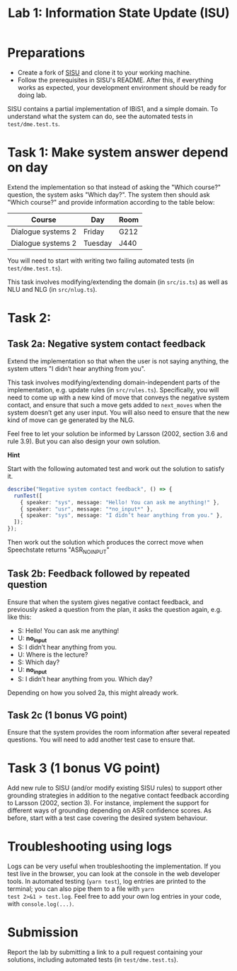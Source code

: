 #+TITLE: Lab 1: Information State Update (ISU)

* Preparations
- Create a fork of [[https://github.com/GU-CLASP/sisu][SISU]] and clone it to your working machine.
- Follow the prerequisites in SISU's README. After this, if everything works as expected, your development environment should be ready for doing lab.

SISU contains a partial implementation of IBiS1, and a simple domain. To understand what the system can do, see the automated tests in ~test/dme.test.ts~.

* Task 1: Make system answer depend on day
Extend the implementation so that instead of asking the "Which course?" question, the system asks "Which day?". The system then should ask "Which course?" and provide information according to the table below:

| Course             | Day     | Room |
|--------------------+---------+------|
| Dialogue systems 2 | Friday  | G212 |
| Dialogue systems 2 | Tuesday | J440 |

You will need to start with writing two failing automated tests (in ~test/dme.test.ts~).

This task involves modifying/extending the domain (in ~src/is.ts~) as
well as NLU and NLG (in ~src/nlug.ts~).

* Task 2: 

** Task 2a: Negative system contact feedback

Extend the implementation so that when the user is not saying
anything, the system utters "I didn’t hear anything from you".

This task involves modifying/extending domain-independent parts of the
implementation, e.g. update rules (in ~src/rules.ts~). Specifically, you
will need to come up with a new kind of move that conveys the negative
system contact, and ensure that such a move gets added to ~next_moves~
when the system doesn’t get any user input. You will also need to
ensure that the new kind of move can ge generated by the NLG.

Feel free to let your solution be informed by Larsson (2002, section
3.6 and rule 3.9). But you can also design your own solution.

*Hint*

Start with the following automated test and work out the solution to satisfy it. 
#+begin_src typescript
  describe("Negative system contact feedback", () => {
    runTest([
      { speaker: "sys", message: "Hello! You can ask me anything!" },
      { speaker: "usr", message: "*no_input*" },
      { speaker: "sys", message: "I didn’t hear anything from you." },
    ]);
  });
#+end_src
Then work out the solution which produces the correct move when Speechstate returns "ASR_NOINPUT"

** Task 2b: Feedback followed by repeated question
Ensure that when the system gives negative contact feedback, and previously asked a question from the plan, it asks the question again, e.g. like this:

- S: Hello! You can ask me anything!
- U: *no_input*
- S: I didn’t hear anything from you.
- U: Where is the lecture?
- S: Which day?
- U: *no_input*
- S: I didn’t hear anything from you. Which day?

Depending on how you solved 2a, this might already work.  

** Task 2c (1 bonus VG point)
Ensure that the system provides the room information after several repeated questions. You will need to add another test case to ensure that.

* Task 3 (1 bonus VG point)

Add new rule to SISU (and/or modify existing SISU rules) to support
other grounding strategies in addition to the negative contact
feedback according to Larsson (2002, section 3). For instance,
implement the support for different ways of grounding depending on ASR
confidence scores. As before, start with a test case covering the
desired system behaviour.


* Troubleshooting using logs
Logs can be very useful when troubleshooting the implementation. If
you test live in the browser, you can look at the console in the web
developer tools. In automated testing (~yarn test~), log entries are
printed to the terminal; you can also pipe them to a file with ~yarn
test 2>&1 > test.log~. Feel free to add your own log entries in your
code, with ~console.log(...)~.

* Submission
Report the lab by submitting a link to a pull request containing your solutions, including automated tests (in ~test/dme.test.ts~).

